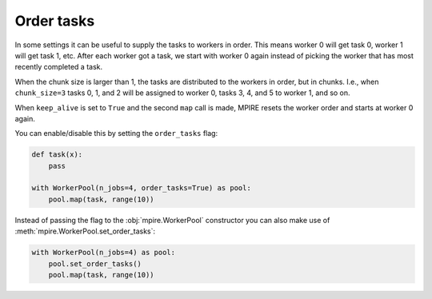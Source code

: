 Order tasks
===========

.. contents:: Contents
    :depth: 2
    :local:

In some settings it can be useful to supply the tasks to workers in order. This means worker 0 will get task 0, worker
1 will get task 1, etc. After each worker got a task, we start with worker 0 again instead of picking the worker that
has most recently completed a task.

When the chunk size is larger than 1, the tasks are distributed to the workers in order, but in chunks. I.e., when
``chunk_size=3`` tasks 0, 1, and 2 will be assigned to worker 0, tasks 3, 4, and 5 to worker 1, and so on.

When ``keep_alive`` is set to ``True`` and the second ``map`` call is made, MPIRE resets the worker order and starts at
worker 0 again.

You can enable/disable this by setting the ``order_tasks`` flag:

.. code-block:: python

    def task(x):
        pass

    with WorkerPool(n_jobs=4, order_tasks=True) as pool:
        pool.map(task, range(10))

Instead of passing the flag to the :obj:`mpire.WorkerPool` constructor you can also make use of
:meth:`mpire.WorkerPool.set_order_tasks`:

.. code-block:: python

    with WorkerPool(n_jobs=4) as pool:
        pool.set_order_tasks()
        pool.map(task, range(10))
